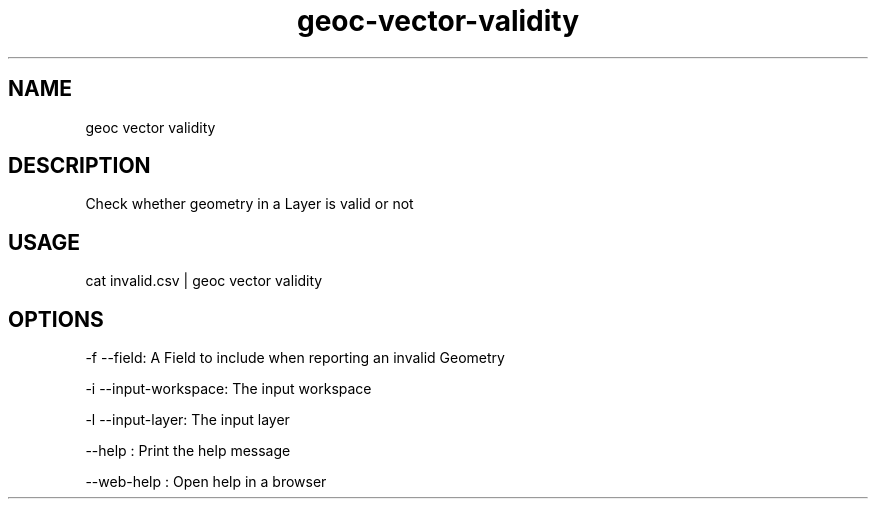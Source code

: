 .TH "geoc-vector-validity" "1" "11 September 2016" "version 0.1"
.SH NAME
geoc vector validity
.SH DESCRIPTION
Check whether geometry in a Layer is valid or not
.SH USAGE
cat invalid.csv | geoc vector validity
.SH OPTIONS
-f --field: A Field to include when reporting an invalid Geometry
.PP
-i --input-workspace: The input workspace
.PP
-l --input-layer: The input layer
.PP
--help : Print the help message
.PP
--web-help : Open help in a browser
.PP
